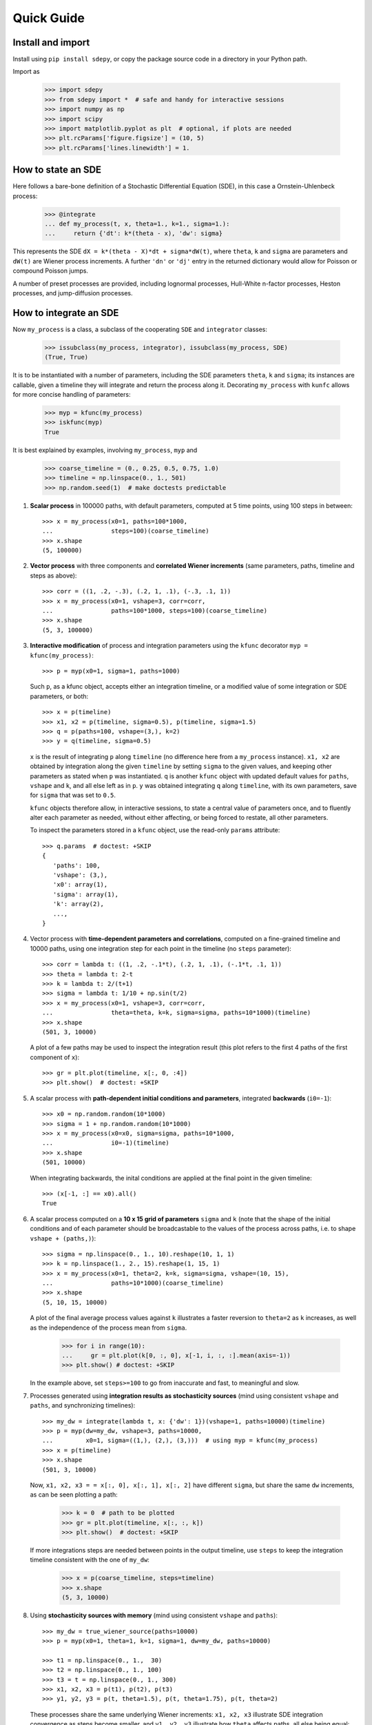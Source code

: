 ===========
Quick Guide
===========


------------------
Install and import
------------------

Install using ``pip install sdepy``, or copy the package source code
in a directory in your Python path.

Import as

    >>> import sdepy
    >>> from sdepy import *  # safe and handy for interactive sessions
    >>> import numpy as np
    >>> import scipy
    >>> import matplotlib.pyplot as plt  # optional, if plots are needed
    >>> plt.rcParams['figure.figsize'] = (10, 5)
    >>> plt.rcParams['lines.linewidth'] = 1.


-------------------
How to state an SDE
-------------------

Here follows a bare-bone definition of a Stochastic Differential
Equation (SDE), in this case a Ornstein-Uhlenbeck process:

    >>> @integrate
    ... def my_process(t, x, theta=1., k=1., sigma=1.):
    ...     return {'dt': k*(theta - x), 'dw': sigma}

This represents the SDE ``dX = k*(theta - X)*dt + sigma*dW(t)``,
where ``theta``, ``k`` and ``sigma`` are parameters and ``dW(t)`` are Wiener
process increments. A further ``'dn'`` or ``'dj'`` entry in the returned
dictionary would allow for Poisson or compound Poisson jumps.

A number of preset processes are provided, including lognormal processes,
Hull-White n-factor processes, Heston processes, and jump-diffusion processes.


-----------------------
How to integrate an SDE
-----------------------

Now ``my_process`` is a class, a subclass of the cooperating ``SDE``
and ``integrator`` classes:

    >>> issubclass(my_process, integrator), issubclass(my_process, SDE)
    (True, True)

It is to be instantiated with a number
of parameters, including the SDE parameters ``theta``, ``k`` and ``sigma``;
its instances are callable, given a timeline they will integrate and
return the process along it. Decorating ``my_process`` with ``kunfc``
allows for more concise handling of parameters:

    >>> myp = kfunc(my_process)
    >>> iskfunc(myp)
    True

It is best explained by examples, involving ``my_process``, ``myp`` and

    >>> coarse_timeline = (0., 0.25, 0.5, 0.75, 1.0)
    >>> timeline = np.linspace(0., 1., 501)
    >>> np.random.seed(1)  # make doctests predictable

1. **Scalar process** in 100000 paths, with default parameters, computed
   at 5 time points, using 100 steps in between::

    >>> x = my_process(x0=1, paths=100*1000,
    ...                steps=100)(coarse_timeline)
    >>> x.shape
    (5, 100000)

2. **Vector process** with three components and **correlated Wiener increments**
   (same parameters, paths, timeline and steps as above)::

    >>> corr = ((1, .2, -.3), (.2, 1, .1), (-.3, .1, 1))
    >>> x = my_process(x0=1, vshape=3, corr=corr,
    ...                paths=100*1000, steps=100)(coarse_timeline)
    >>> x.shape
    (5, 3, 100000)

3. **Interactive modification** of process and integration parameters
   using the ``kfunc`` decorator ``myp = kfunc(my_process)``::

    >>> p = myp(x0=1, sigma=1, paths=1000)

   Such ``p``, as a kfunc object, accepts either an integration timeline,
   or a modified value of some integration or SDE parameters, or both::

    >>> x = p(timeline)
    >>> x1, x2 = p(timeline, sigma=0.5), p(timeline, sigma=1.5)
    >>> q = p(paths=100, vshape=(3,), k=2)
    >>> y = q(timeline, sigma=0.5)

   ``x`` is the result of integrating ``p`` along ``timeline`` (no difference
   here from a ``my_process`` instance).
   ``x1, x2`` are obtained by integration along the given ``timeline``
   by setting ``sigma`` to the given values,
   and keeping other parameters as stated when ``p`` was instantiated.
   ``q`` is another ``kfunc`` object with updated default values for ``paths``,
   ``vshape`` and ``k``, and all else left as in ``p``.
   ``y`` was obtained integrating ``q`` along ``timeline``,
   with its own parameters, save for ``sigma`` that was set to ``0.5``.

   ``kfunc`` objects therefore allow, in interactive sessions, to state a
   central value of parameters once, and to fluently alter
   each parameter as needed, without either affecting,
   or being forced to restate, all other parameters.

   To inspect the parameters stored in a ``kfunc`` object, use the
   read-only ``params`` attribute::

    >>> q.params  # doctest: +SKIP
    {
       'paths': 100,
       'vshape': (3,),
       'x0': array(1),
       'sigma': array(1),
       'k': array(2),
       ...,
    }

4. Vector process with **time-dependent parameters and correlations**,
   computed on a fine-grained timeline and 10000 paths, using one
   integration step for each point in the timeline (no ``steps`` parameter)::

    >>> corr = lambda t: ((1, .2, -.1*t), (.2, 1, .1), (-.1*t, .1, 1))
    >>> theta = lambda t: 2-t
    >>> k = lambda t: 2/(t+1)
    >>> sigma = lambda t: 1/10 + np.sin(t/2)
    >>> x = my_process(x0=1, vshape=3, corr=corr,
    ...                theta=theta, k=k, sigma=sigma, paths=10*1000)(timeline)
    >>> x.shape
    (501, 3, 10000)

   A plot of a few paths may be used to inspect the integration result
   (this plot refers to the first 4 paths of the first component of ``x``)::

    >>> gr = plt.plot(timeline, x[:, 0, :4])
    >>> plt.show()  # doctest: +SKIP

5. A scalar process with **path-dependent initial conditions and parameters**,
   integrated **backwards** (``i0=-1``)::

    >>> x0 = np.random.random(10*1000)
    >>> sigma = 1 + np.random.random(10*1000)
    >>> x = my_process(x0=x0, sigma=sigma, paths=10*1000,
    ...                i0=-1)(timeline)
    >>> x.shape
    (501, 10000)

   When integrating backwards, the inital conditions are applied
   at the final point in the given timeline::

    >>> (x[-1, :] == x0).all()
    True

6. A scalar process computed on a **10 x 15 grid of parameters** ``sigma`` and
   ``k`` (note that the shape of the initial conditions and of each
   parameter should be broadcastable to the values of the process across
   paths, i.e. to shape ``vshape + (paths,)``)::

    >>> sigma = np.linspace(0., 1., 10).reshape(10, 1, 1)
    >>> k = np.linspace(1., 2., 15).reshape(1, 15, 1)
    >>> x = my_process(x0=1, theta=2, k=k, sigma=sigma, vshape=(10, 15),
    ...                paths=10*1000)(coarse_timeline)
    >>> x.shape
    (5, 10, 15, 10000)

   A plot of the final average process values against ``k``
   illustrates a faster reversion to ``theta=2`` as
   ``k`` increases, as well as the independence of the
   process mean from ``sigma``.

    >>> for i in range(10):
    ...     gr = plt.plot(k[0, :, 0], x[-1, i, :, :].mean(axis=-1))
    >>> plt.show() # doctest: +SKIP

   In the example above, set ``steps>=100`` to go from inaccurate and fast,
   to meaningful and slow.

7. Processes generated using **integration results as stochasticity sources**
   (mind using consistent ``vshape`` and ``paths``, and synchronizing timelines)::

    >>> my_dw = integrate(lambda t, x: {'dw': 1})(vshape=1, paths=10000)(timeline)
    >>> p = myp(dw=my_dw, vshape=3, paths=10000,
    ...         x0=1, sigma=((1,), (2,), (3,)))  # using myp = kfunc(my_process)
    >>> x = p(timeline)
    >>> x.shape
    (501, 3, 10000)

   Now, ``x1, x2, x3 = = x[:, 0], x[:, 1], x[:, 2]`` have different ``sigma``,
   but share the same ``dw`` increments, as can be seen plotting a path:

    >>> k = 0  # path to be plotted
    >>> gr = plt.plot(timeline, x[:, :, k])
    >>> plt.show()  # doctest: +SKIP

   If more integrations steps are needed between points in the output timeline,
   use ``steps`` to keep the integration timeline consistent with the one
   of ``my_dw``:

    >>> x = p(coarse_timeline, steps=timeline)
    >>> x.shape
    (5, 3, 10000)

8. Using **stochasticity sources with memory**
   (mind using consistent ``vshape`` and ``paths``)::

    >>> my_dw = true_wiener_source(paths=10000)
    >>> p = myp(x0=1, theta=1, k=1, sigma=1, dw=my_dw, paths=10000)

    >>> t1 = np.linspace(0., 1.,  30)
    >>> t2 = np.linspace(0., 1., 100)
    >>> t3 = t = np.linspace(0., 1., 300)
    >>> x1, x2, x3 = p(t1), p(t2), p(t3)
    >>> y1, y2, y3 = p(t, theta=1.5), p(t, theta=1.75), p(t, theta=2)

   These processes share the same underlying Wiener increments:
   ``x1, x2, x3`` illustrate SDE integration convergence as steps become
   smaller, and ``y1, y2, y3`` illustrate how ``theta`` affects paths,
   all else being equal::

    >>> i = 0 # path to be plotted
    >>> gr = plt.plot(t, x1(t)[:, i], t, x2(t)[:, i], t, x3(t)[:, i])
    >>> plt.show() # doctest: +SKIP
    >>> gr = plt.plot(t, y1[:, i], t, y2[:, i], t, y3[:, i])
    >>> plt.show() # doctest: +SKIP


------------------------------------
How to handle the integration output
------------------------------------

SDE integrators return ``process`` instances, a subclass of ``np.ndarray``
with a timeline stored in the ``t`` attribute (note the shape of ``x``,
repeatedly used in the examples below)::

    >>> coarse_timeline = (0., 0.25, 0.5, 0.75, 1.0)
    >>> timeline = np.linspace(0., 1., 101)
    >>> x = my_process(x0=1, vshape=3, paths=1000)(timeline)
    >>> x.shape
    (101, 3, 1000)

``x`` is a ``process`` instance::

    >>> type(x)
    <class 'sdepy.infrastructure.process'>

and is based on the given timeline::

    >>> np.isclose(timeline, x.t).all()
    True

Whenever possible, a process will store references, not copies, of timeline
and values. In fact::

    >>> timeline is x.t
    True

The first axis is reserved for the timeline, the last for paths, and axes
in the middle match the shape of process values::

    >>> x.shape == x.t.shape + x.vshape + (x.paths,)
    True

Calling processes interpolates in time::

    >>> y = x(coarse_timeline)
    >>> y.shape
    (5, 3, 1000)

The result is always an array, not a process::

    >>> type(y)
    <class 'numpy.ndarray'>

Indexing works as usual, and returns NumPy arrays::

    >>> type(x[0])
    <class 'numpy.ndarray'>

All array methods are unchanged  (no overriding),
and return NumPy arrays as well::

    >>> type(x.mean(axis=0))
    <class 'numpy.ndarray'>


You can slice processes along time, values and paths with special indexing.

- Time indexing::

    >>> y = x['t', ::2]
    >>> y.shape
    (51, 3, 1000)

- Values indexing::

    >>> y = x['v', 0]
    >>> y.shape
    (101, 1000)

- Paths indexing::

    >>> y = x['p', :10]
    >>> y.shape
    (101, 3, 10)

The output of a special indexing operation is a process::

    >>> isinstance(y, process)
    True

Smart indexing is allowed. To select paths that cross ``x=0``
at some point and for some component, use::

    >>> i_negative = x.min(axis=(0, 1)) < 0
    >>> y = x['p', i_negative]
    >>> y.shape == (101, 3, i_negative.sum())
    True

You can do algebra with processes that either share the same timeline, or are constant
(a process with a one-point timeline is assumed to be constant), and either have the
same number of paths, or are deterministic (with one path)::

    >>> x_const = x['t', 0]  # a constant process
    >>> x_one_path = x['p', 0]  # a process with one path

    >>> y = np.exp(x) - x_const
    >>> z = np.maximum(x, x_one_path)

    >>> isinstance(y, process), isinstance(z, process)
    (True, True)

When integrating SDEs, the SDE parameters and/or stochasticity sources
accept processes as valid values (mind using deterministic processes, or
synchronizing the number of paths, and make sure that the shape of values
do broadcast together). To use a realization of ``my_process``
as the volatility of a 3-component lognormal process, do as follows::

    >>> stochastic_vol = my_process(x0=1, paths=10*1000)(timeline)
    >>> stochastic_vol_x = lognorm_process(x0=1, vshape=3, paths=10*1000,
    ...     mu=0, sigma=stochastic_vol)(timeline)


Processes have specialized methods, and may be analyzed, and their statistics
cumulated across multiple runs, using the ``montecarlo`` class. Some examples follow:

1. Cumulative probability distribution function at t=0.5
   of the process values of ``x`` across paths:

    >>> cdf = x.cdf(0.5, x=np.linspace(-2, 2, 100))  # an array

2. Characteristic function at t=0.5 of the same distribution:

    >>> chf = x.chf(0.5, u=np.linspace(-2, 2, 100))  # an array

3. Standard deviation across paths:

    >>> std = x.pstd()  # a one-path process
    >>> std.shape
    (101, 3, 1)

4. Maximum value reached along the timeline:

    >>> xmax = x.tmax()  # a constant process
    >>> xmax.shape
    (1, 3, 1000)

5. A linearly interpolated, or Gaussian kernel estimate (default)
   of the probability distribution function (pdf) and its cumulated
   values (cdf) across paths, at a given time point,
   may be obtained using the ``montecarlo`` class:

    >>> y = x(1)[0]  # 0-th component of x at time t=1
    >>> a = montecarlo(y, bins=30)
    >>> ygrid = np.linspace(y.min(), y.max(), 200)
    >>> gr = plt.plot(ygrid, a.pdf(ygrid), ygrid, a.cdf(ygrid))
    >>> gr = plt.plot(ygrid, a.pdf(ygrid, method='interp', kind='nearest'))
    >>> plt.show()  # doctest: +SKIP

6. A ``montecarlo`` instance can be used to cumulate the results
   of multiple simulations, across multiple components of process values::

    >>> p = my_process(x0=1, vshape=3, paths=10*1000)
    >>> a = montecarlo(bins=100)  # empty montecarlo instance
    >>> for _ in range(10):
    ...     x = p(timeline)  # run simulation
    ...	    a.update(x(1))  # cumulate x values at t=1
    >>> a.paths
    100000
    >>> gr = plt.plot(ygrid, a[0].pdf(ygrid), ygrid, a[0].cdf(ygrid))
    >>> gr = plt.plot(ygrid, a[0].pdf(ygrid, method='interp', kind='nearest'))
    >>> plt.show()  # doctest: +SKIP


--------------------------------
Example - Stochastic Runge-Kutta
--------------------------------

Minimal implementation of a basic stochastic Runge-Kutta integration,
scheme, as a subclass of ``integrator`` (the ``A`` and ``dZ`` methods
below are the standardized way in which equations are exposed
to integrators)::

    >>> from numpy import sqrt
    >>> class my_integrator(integrator):
    ...     def next(self):
    ...         t, new_t = self.itervars['sw']
    ...         x, new_x = self.itervars['xw']
    ...         dt = new_t - t
    ...         A, dZ = self.A(t, x), self.dZ(t, dt)
    ...         a, b, dw = A['dt'], A['dw'], dZ['dw']
    ...         b1 = self.A(t, x + a*dt + b*sqrt(dt))['dw']
    ...         new_x[...] = x + a*dt + b*dw + (b1 - b)/2 * (dw**2 - dt)/sqrt(dt)

SDE of a lognormal process, as a subclass of ``SDE``,
and classes that integrate it with the default integration method (``p1``)
and via ``my_integrator`` (``p2``)::

    >>> class my_SDE(SDE):
    ...     def sde(self, t, x): return {'dt': 0, 'dw': x}
    >>> class p1(my_SDE, integrator): pass
    >>> class p2(my_SDE, my_integrator): pass

Comparison of integration errors, as the integration from ``t=0`` to
``t=1`` is carried out with an increasing number of steps::

    >>> np.random.seed(1)
    >>> args = dict(dw=true_wiener_source(paths=100), paths=100, x0=10)
    >>> timeline = (0, 1)
    >>> steps = np.array((2, 3, 5, 10, 20, 30, 50, 100,
    ...                   200, 300, 500, 1000, 2000, 3000))
    >>> exact = lognorm_process(mu=0, sigma=1, **args)(timeline)[-1].mean()
    >>> errors = np.abs(np.array([
    ...     [p1(**args, steps=s)(timeline)[-1].mean()/exact - 1,
    ...      p2(**args, steps=s)(timeline)[-1].mean()/exact - 1]
    ...     for s in steps]))
    >>> ax = plt.axes(label=0); ax.set_xscale('log'); ax.set_yscale('log')
    >>> gr = ax.plot(steps, errors)
    >>> plt.show()  # doctest: +SKIP
    >>> print('euler error: {:.2e}\n   rk error: {:.2e}'.format(errors[-1,0], errors[-1,1]))
    euler error: 1.70e-03
       rk error: 8.80e-06


--------------------------------
Example - Fokker-Planck Equation
--------------------------------

Monte Carlo integration of partial differential equations, illustrated
in the simplest example of the heat equation ``diff(u, t) - k*diff(u, x, 2) == 0``,
for the function ``u(x, t)``, i.e. the Fokker-Planck equation for the SDE
``dX(t) = sqrt(2*k)*dW(t)``. Initial conditions at ``t=t0``, two examples::

1.  ``u(x, t0) = 1`` for ``lb < x < hb`` and ``0`` otherwise,
2.  ``u(x, t0) = sin(x)``.

Setup::

    >>> from numpy import exp, sin
    >>> from scipy.special import erf
    >>> from scipy.integrate import quad
    >>> np.random.seed(1)
    >>> k = .5
    >>> x0, x1 = 0, 10;
    >>> t0, t1 = 0, 1
    >>> lb, hb = 4, 6

Exact green function and solutions, to be checked against results::

    >>> def green_exact(y, s, x, t):
    ...     return exp(-(x - y)**2/(4*k*(t - s)))/sqrt(4*np.pi*k*(t - s))
    >>> def u1_exact(x, t):
    ...     return (erf((x - lb)/2/sqrt(k*(t - t0))) - erf((x - hb)/2/sqrt(k*(t - t0))))/2
    >>> def u2_exact(x, t):
    ...     return exp(-k*(t - t0))*sin(x)

Realization of the needed stochastic process, by backward integration from
a grid of final values of ``x`` at ``t=t1``, using the preset
``wiener_process`` class (the ``steps`` keyword is added as a reminder
of the setup needed for less-than-trivial equations, it does not actually
make a difference here)::

    >>> xgrid = np.linspace(x0, x1, 51)
    >>> tgrid = np.linspace(t0, t1, 5)
    >>> xp = wiener_process(paths=10000,
    ...             sigma=sqrt(2*k), steps=100,
    ...             vshape=xgrid.shape, x0=xgrid[..., np.newaxis],
    ...             i0=-1)(timeline=tgrid)

Computation of the green function and of the solution ``u(x, t1)``
(note the liberal use of ``scipy.integrate.quad`` below, enabled by
the smoothness of the Gaussian kernel estimate ``a[i, j].pdf``)::

    >>> a = montecarlo(xp, bins=100)
    >>> def green(y, i, j):
    ...     """green function from (y=y, s=tgrid[i]) to (x=xgrid[j], t=t1)"""
    ...     return a[i, j].pdf(y)
    >>> u1, u2 = np.empty(51), np.empty(51)
    >>> for j in range(51):
    ...     u1[j] = quad(lambda y: green(y, 0, j), lb, hb)[0]
    ...     u2[j] = quad(lambda y: sin(y)*green(y, 0, j), -np.inf, np.inf)[0]

Comparison against exact values::

    >>> y = np.linspace(x0, x1, 500)
    >>> for i, j in ((1, 20), (2, 30), (3, 40)):
    ...     gr = plt.plot(y, green(y, i, j),
    ...                   y, green_exact(y, tgrid[i], xgrid[j], t1), ':')
    >>> plt.show()  # doctest: +SKIP
    >>> gr = plt.plot(xgrid, u1, y, u1_exact(y, t1), ':')
    >>> gr = plt.plot(xgrid, u2, y, u2_exact(y, t1), ':')
    >>> plt.show()  # doctest: +SKIP
    >>> print('u1 error: {:.2e}\nu2 error: {:.2e}'.format(
    ...     np.abs(u1 - u1_exact(xgrid, t1)).mean(),
    ...     np.abs(u2 - u2_exact(xgrid, t1)).mean()))
    u1 error: 2.49e-03
    u2 error: 5.51e-03


--------------------------------
Example - Basket Lookback Option
--------------------------------

Take a basket of 4 financial securities, with risk-neutral probabilities following
lognormal processes in the Black-Scholes framework. Correlations, dividend yields
and term structure of volatility (will be linearly interpolated) are given below::

    >>> corr = [
    ...     [1,    0.50, 0.37, 0.35],
    ...     [0.50,    1, 0.47, 0.46],
    ...     [0.37, 0.47,    1, 0.19],
    ...     [0.35, 0.46,  0.19,   1]]

    >>> dividend_yield = process(c=(0.20, 4.40, 0., 4.80))/100
    >>> riskfree = 0  # to keep it simple

    >>> vol_timepoints = (0.1, 0.2, 0.5, 1, 2, 3)
    >>> vol = np.array([
    ...     [0.40, 0.38, 0.30, 0.28, 0.27, 0.27],
    ...     [0.31, 0.29, 0.22, 0.16, 0.18, 0.21],
    ...     [0.24, 0.22, 0.19, 0.19, 0.21, 0.22],
    ...     [0.35, 0.31, 0.21, 0.18, 0.19, 0.19]])
    >>> sigma = process(t=vol_timepoints, v=vol.T)
    >>> sigma.shape
    (6, 4, 1)

The prices of the securities at the end of each quarter for the next 2 years,
simulated across 50000 independent paths and their antithetics
(``odd_wiener_source`` is used), are::

    >>> maturity = 2
    >>> timeline = np.linspace(0, maturity, 4*maturity + 1)
    >>> p = lognorm_process(x0=100, corr=corr, dw=odd_wiener_source,
    ...                     mu=(riskfree - dividend_yield),
    ...                     sigma=sigma,
    ...                     vshape=4, paths=100*1000, steps=maturity*250)
    >>> np.random.seed(1)
    >>> x = p(timeline)
    >>> x.shape
    (9, 4, 100000)

A call option knocks in if any of the securities reaches a price below 80
at any quarter (starting from 100), and pays the lookback maximum attained
by the basket (equally weighted), minus 105, if positive.
Its price is::

    >>> x_worst = x.min(axis=1)
    >>> x_mean = x.mean(axis=1)
    >>> down_and_in_paths = (x_worst.min(axis=0) < 80)
    >>> lookback_x_mean = x_mean.max(axis=0)
    >>> payoff = np.maximum(0, lookback_x_mean - 105)
    >>> payoff[np.logical_not(down_and_in_paths)] = 0
    >>> a = montecarlo(payoff, use='even')
    >>> print(a)  # doctest: +SKIP
    4.997 +/- 0.027
